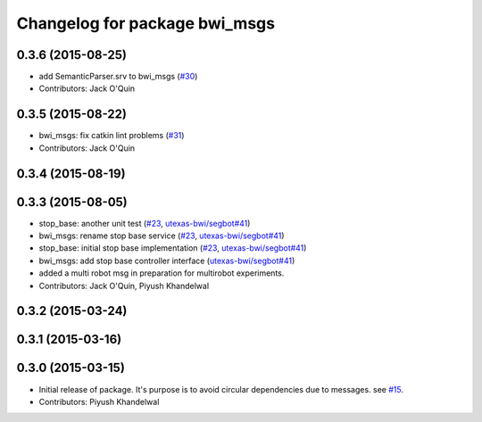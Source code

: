 ^^^^^^^^^^^^^^^^^^^^^^^^^^^^^^
Changelog for package bwi_msgs
^^^^^^^^^^^^^^^^^^^^^^^^^^^^^^

0.3.6 (2015-08-25)
------------------
* add SemanticParser.srv to bwi_msgs (`#30 <https://github.com/utexas-bwi/bwi_common/issues/30>`_)
* Contributors: Jack O'Quin

0.3.5 (2015-08-22)
------------------
* bwi_msgs: fix catkin lint problems (`#31 <https://github.com/utexas-bwi/bwi_common/issues/31>`_)
* Contributors: Jack O'Quin

0.3.4 (2015-08-19)
------------------

0.3.3 (2015-08-05)
------------------
* stop_base: another unit test (`#23 <https://github.com/utexas-bwi/bwi_common/issues/23>`_, `utexas-bwi/segbot#41 <https://github.com/utexas-bwi/segbot/issues/41>`_)
* bwi_msgs: rename stop base service (`#23 <https://github.com/utexas-bwi/bwi_common/issues/23>`_, `utexas-bwi/segbot#41 <https://github.com/utexas-bwi/segbot/issues/41>`_)
* stop_base: initial stop base implementation (`#23 <https://github.com/utexas-bwi/bwi_common/issues/23>`_, `utexas-bwi/segbot#41 <https://github.com/utexas-bwi/segbot/issues/41>`_)
* bwi_msgs: add stop base controller interface (`utexas-bwi/segbot#41 <https://github.com/utexas-bwi/segbot/issues/41>`_)
* added a multi robot msg in preparation for multirobot experiments.
* Contributors: Jack O'Quin, Piyush Khandelwal

0.3.2 (2015-03-24)
------------------

0.3.1 (2015-03-16)
------------------

0.3.0 (2015-03-15)
------------------
* Initial release of package. It's purpose is to avoid circular dependencies due to messages. see `#15 <https://github.com/utexas-bwi/bwi_common/issues/15>`_.
* Contributors: Piyush Khandelwal
